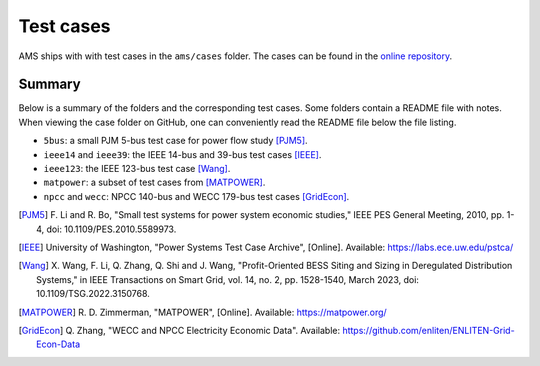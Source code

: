 .. _testcase:

************
Test cases
************

AMS ships with with test cases in the ``ams/cases`` folder.
The cases can be found in the `online repository`_.

.. _`online repository`: https://github.com/CURENT/ams/tree/master/ams/cases

Summary
=======

Below is a summary of the folders and the corresponding test cases. Some folders
contain a README file with notes. When viewing the case folder on GitHub, one
can conveniently read the README file below the file listing.

- ``5bus``: a small PJM 5-bus test case for power flow study [PJM5]_.
- ``ieee14`` and ``ieee39``: the IEEE 14-bus and 39-bus test cases [IEEE]_.
- ``ieee123``: the IEEE 123-bus test case [Wang]_.
- ``matpower``: a subset of test cases from [MATPOWER]_.
- ``npcc`` and ``wecc``: NPCC 140-bus and WECC 179-bus test cases [GridEcon]_.

.. [PJM5] F. Li and R. Bo, "Small test systems for power system economic
        studies," IEEE PES General Meeting, 2010, pp. 1-4, doi:
        10.1109/PES.2010.5589973.
.. [IEEE] University of Washington, "Power Systems Test Case Archive", [Online]. Available:
        https://labs.ece.uw.edu/pstca/
.. [Wang] X. Wang, F. Li, Q. Zhang, Q. Shi and J. Wang, "Profit-Oriented BESS Siting
        and Sizing in Deregulated Distribution Systems," in IEEE Transactions on Smart
        Grid, vol. 14, no. 2, pp. 1528-1540, March 2023, doi: 10.1109/TSG.2022.3150768.
.. [MATPOWER] R. D. Zimmerman, "MATPOWER", [Online]. Available:
        https://matpower.org/
.. [GridEcon] Q. Zhang, "WECC and NPCC Electricity Economic Data".
       Available: https://github.com/enliten/ENLITEN-Grid-Econ-Data
